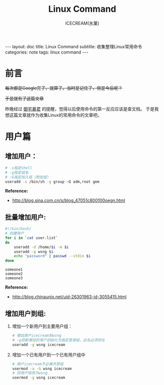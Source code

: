 #+TITLE:Linux Command
#+AUTHOR:ICECREAM(氷菓)
#+EMAIL:creamidea(AT)gmail.com
#+DESCRIPTION:ICECREAM(氷菓)
#+KEYWORDS:linux command
#+OPTIONS:H:4 num:t toc:t \n:nil @:t ::t |:t ^:t f:t TeX:t email:t
#+LINK_HOME: https://creamidea.github.io
#+STYLE:<link rel="stylesheet" type="text/css" href="../css/style.css">
#+INFOJS_OPT: view: showall toc: nil

#+BEGIN_HTML
---
layout: doc
title: Linux Command
subtitle: 收集整理Linux常用命令 
categories: note
tags: linux command
---
#+END_HTML

* 前言
+每次都是Google完了，就算了。当时是记住了，但是今后呢？+

+于是就有了这篇文章+

昨晚经过 [[http://acgtyrant.com/][御宅暴君]] 的提醒，觉得以后使用命令的第一反应应该是查文档。
于是我想这篇文章就作为收集Linux的常用命令的文章吧。

* 用户篇

** 增加用户：
   #+BEGIN_SRC sh
     # -s指定shell
     # -g指定组名
     # -G指定加入组（附加组）
     useradd -s /bin/sh -g group –G adm,root gem
   #+END_SRC
   
   *Reference:*
   - http://blog.sina.com.cn/s/blog_47051c800100oegn.html

** 批量增加用户:
   #+BEGIN_SRC sh
     #!/bin/bash/
     # 创建用户
     for i in `cat user.list`
     do
         useradd -d /home/$i -m $i
         useradd -g wsng $i
         echo "password" | passwd --stdin $i
     done
   #+END_SRC

   #+BEGIN_EXAMPLE
     someone1
     someone2
     someone3
   #+END_EXAMPLE
   
   *Reference:*
   - http://blog.chinaunix.net/uid-26301963-id-3055415.html

** 增加用户到组:
   1. 增加一个新用户到主要用户组：
      #+BEGIN_SRC sh
        # 增加用户icecream到wsng
        # -g将新增加的用户初始化为指定登录组，此名必须存在
        useradd -g wsng icecream
      #+END_SRC
   2. 增加一个已有用户到一个已有用户组中
      #+BEGIN_SRC sh
        # 用户icecream不必离开原组
        usermod -a -G wsng icecream
        # 将用户组改为wsng
        usermod -g wsng icecream
      #+END_SRC
